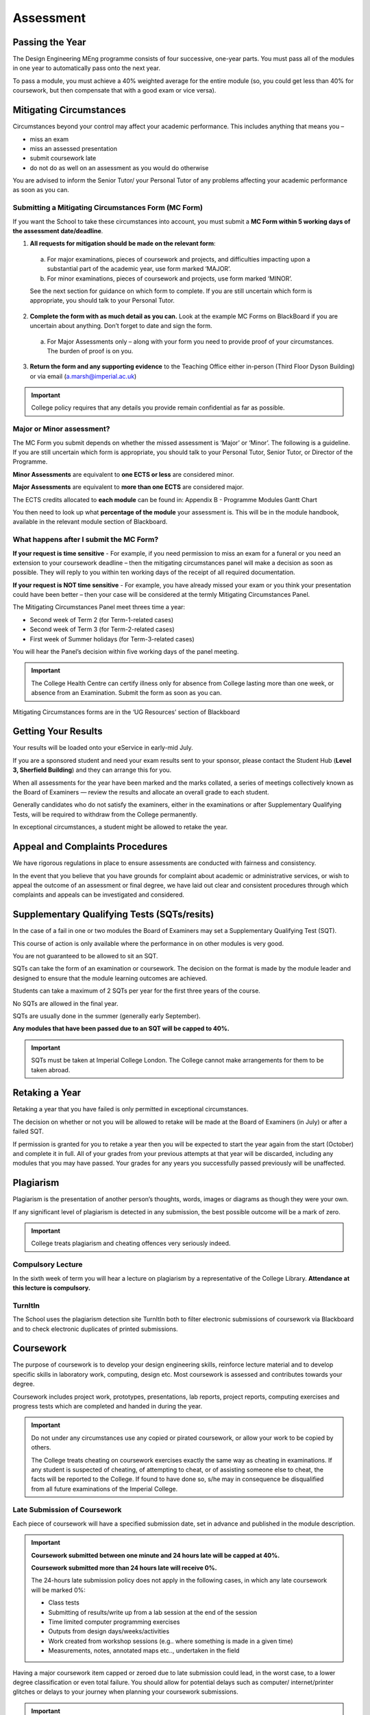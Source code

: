 ==========
Assessment
==========

Passing the Year
================

The Design Engineering MEng programme consists of four successive, one-year parts. You must pass all of the modules in one year to automatically pass onto the next year.

To pass a module, you must achieve a 40% weighted average for the entire module (so, you could get less than 40% for coursework, but then compensate that with a good exam or vice versa).

Mitigating Circumstances
========================

Circumstances beyond your control may affect your academic performance. This includes anything that means you –

- miss an exam
- miss an assessed presentation
- submit coursework late
- do not do as well on an assessment as you would do otherwise

You are advised to inform the Senior Tutor/ your Personal Tutor of any problems affecting your academic performance as soon as you can.

Submitting a Mitigating Circumstances Form (MC Form)
----------------------------------------------------

If you want the School to take these circumstances into account, you must submit a **MC Form within 5 working days of the assessment date/deadline**.

1. **All requests for mitigation should be made on the relevant form**:

  a. For major examinations, pieces of coursework and projects, and difficulties impacting upon a substantial part of the academic year, use form marked ‘MAJOR’.

  b. For minor examinations, pieces of coursework and projects, use form marked ‘MINOR’.

  See the next section for guidance on which form to complete. If you are still uncertain which form is appropriate, you should talk to your Personal Tutor.

2. **Complete the form with as much detail as you can.** Look at the example MC Forms on BlackBoard if you are uncertain about anything. Don’t forget to date and sign the form.

  a. For Major Assessments only – along with your form you need to provide proof of your circumstances. The burden of proof is on you.

3. **Return the form and any supporting evidence** to the Teaching Office either in-person (Third Floor Dyson Building) or via email (a.marsh@imperial.ac.uk)

.. important:: College policy requires that any details you provide remain confidential as far as possible.

Major or Minor assessment?
--------------------------

The MC Form you submit depends on whether the missed assessment is ‘Major’ or ‘Minor’. The following is a guideline. If you are still uncertain which form is appropriate, you should talk to your Personal Tutor, Senior Tutor, or Director of the Programme.

**Minor Assessments** are equivalent to **one ECTS or less** are considered minor.

**Major Assessments** are equivalent to **more than one ECTS** are considered major.

The ECTS credits allocated to **each module** can be found in: Appendix B - Programme Modules Gantt Chart

.. todo:: There is currently a link missing that points to the "Programme Modules Gantt Chart"

You then need to look up what **percentage of the module** your assessment is. This will be in the module handbook, available in the relevant module section of Blackboard.

What happens after I submit the MC Form?
----------------------------------------

**If your request is time sensitive** - For example, if you need permission to miss an exam for a funeral or you need an extension to your coursework deadline – then the mitigating circumstances panel will make a decision as soon as possible. They will reply to you within ten working days of the receipt of all required documentation.

**If your request is NOT time sensitive** - For example, you have already missed your exam or you think your presentation could have been better – then your case will be considered at the termly Mitigating Circumstances Panel.

The Mitigating Circumstances Panel meet threes time a year:

- Second week of Term 2 (for Term-1-related cases)
- Second week of Term 3 (for Term-2-related cases)
- First week of Summer holidays (for Term-3-related cases)

You will hear the Panel’s decision within five working days of the panel meeting.

.. important:: The College Health Centre can certify illness only for absence from College lasting more than one week, or absence from an Examination. Submit the form as soon as you can.

Mitigating Circumstances forms are in the ‘UG Resources’ section of Blackboard

.. todo:: The link to "Mitigating Circumstances Forms" is currently missing. You can find this yourself by navigating to the 'UG Resources' section of Blackboard.

Getting Your Results
====================

Your results will be loaded onto your eService in early-mid July.

If you are a sponsored student and need your exam results sent to your sponsor, please contact the Student Hub (**Level 3, Sherfield Building**) and they can arrange this for you.

When all assessments for the year have been marked and the marks collated, a series of meetings collectively known as the Board of Examiners — review the results and allocate an overall grade to each student.

Generally candidates who do not satisfy the examiners, either in the examinations or after Supplementary Qualifying Tests, will be required to withdraw from the College permanently.

In exceptional circumstances, a student might be allowed to retake the year.

Appeal and Complaints Procedures
================================

We have rigorous regulations in place to ensure assessments are conducted with fairness and consistency.

In the event that you believe that you have grounds for complaint about academic or administrative services, or wish to appeal the outcome of an assessment or final degree, we have laid out clear and consistent procedures through which complaints and appeals can be investigated and considered.

.. raw:: html

  <div style="text-align:center">
  <a class="btn btn-info btn-custom" href="http://www.imperial.ac.uk/about/governance/academic-governance/academic-policy/complaints-appeals-and-discipline/" role="button" style="margin-bottom:20px;white-space:normal;">Appeal and Complaints Procedures</a></div>

Supplementary Qualifying Tests (SQTs/resits)
============================================

In the case of a fail in one or two modules the Board of Examiners may set a Supplementary Qualifying Test (SQT).

This course of action is only available where the performance in on other modules is very good.

You are not guaranteed to be allowed to sit an SQT.

SQTs can take the form of an examination or coursework. The decision on the format is made by the module leader and designed to ensure that the module learning outcomes are achieved.

Students can take a maximum of 2 SQTs per year for the first three years of the course.

No SQTs are allowed in the final year.

SQTs are usually done in the summer (generally early September).

**Any modules that have been passed due to an SQT will be capped to 40%.**

.. important:: SQTs must be taken at Imperial College London. The College cannot make arrangements for them to be taken abroad.

.. todo:: There is a link missing for: More SQT information: Appendix E – Schemes for the Award of Honours

Retaking a Year
===============

Retaking a year that you have failed is only permitted in exceptional circumstances.

The decision on whether or not you will be allowed to retake will be made at the Board of Examiners (in July) or after a failed SQT.

If permission is granted for you to retake a year then you will be expected to start the year again from the start (October) and complete it in full. All of your grades from your previous attempts at that year will be discarded, including any modules that you may have passed. Your grades for any years you successfully passed previously will be unaffected.

Plagiarism
==========

Plagiarism is the presentation of another person’s thoughts, words, images or diagrams as though they were your own.

If any significant level of plagiarism is detected in any submission, the best possible outcome will be a mark of zero.

.. important:: College treats plagiarism and cheating offences very seriously indeed.

Compulsory Lecture
------------------

In the sixth week of term you will hear a lecture on plagiarism by a representative of the College Library. **Attendance at this lecture is compulsory.**

TurnItIn
--------

The School uses the plagiarism detection site TurnItIn both to filter electronic submissions of coursework via Blackboard and to check electronic duplicates of printed submissions.

.. raw:: html

  <div style="text-align:center">
  <a class="btn btn-info btn-custom" href="#" role="button" style="margin-bottom:20px;white-space:normal;">Student Guide to TurnItIn</a>
  <a class="btn btn-info btn-custom" href="#" role="button" style="margin-bottom:20px;white-space:normal;">College Plagiarism Information</a>
  </div>

.. todo:: The links above are currently missing.

Coursework
==========

The purpose of coursework is to develop your design engineering skills, reinforce lecture material and to develop specific skills in laboratory work, computing, design etc. Most coursework is assessed and contributes towards your degree.

Coursework includes project work, prototypes, presentations, lab reports, project reports, computing exercises and progress tests which are completed and handed in during the year.

.. important:: Do not under any circumstances use any copied or pirated coursework, or allow your work to be copied by others.

   The College treats cheating on coursework exercises exactly the same way as cheating in examinations. If any student is suspected of cheating, of attempting to cheat, or of assisting someone else to cheat, the facts will be reported to the College. If found to have done so, s/he may in consequence be disqualified from all future examinations of the Imperial College.


.. raw:: html

  <div style="text-align:center">
  <a class="btn btn-info btn-custom" href="#" role="button" style="margin-bottom:20px;white-space:normal;">College Disciplinary Procedures</a>
  </div>

.. todo:: The link above is currently broken. You can find this information on the Imperial College webpage.

Late Submission of Coursework
-----------------------------

Each piece of coursework will have a specified submission date, set in advance and published in the module description.

.. important:: **Coursework submitted between one minute and 24 hours late will be capped at 40%.**

  **Coursework submitted more than 24 hours late will receive 0%.**

  The 24-hours late submission policy does not apply in the following cases, in which any late coursework will be marked 0%:

  - Class tests
  - Submitting of results/write up from a lab session at the end of the session
  - Time limited computer programming exercises
  - Outputs from design days/weeks/activities
  - Work created from workshop sessions (e.g.. where something is made in a given time)
  - Measurements, notes, annotated maps etc.., undertaken in the field

Having a major coursework item capped or zeroed due to late submission could lead, in the worst case, to a lower degree classification or even total failure.
You should allow for potential delays such as computer/ internet/printer glitches or delays to your journey when planning your coursework submissions.

.. important:: Some coursework will be submitted electronically via Blackboard. Once you have submitted your work on Blackboard, Blackboard will provide you with a preview of the file you have submitted. It is your responsibility to ensure that you have submitted the correct file. If you submit the wrong file in error and subsequently miss the coursework deadline, your work will be marked as late and you will receive 40 % or 0% for the work (depending on when the error is spotted by you).

Missed coursework
-----------------

If your coursework is more than two weeks late, it will be counted as ‘missed coursework’. Missed coursework will receive 0% and will not be marked for feedback even if it is submitted at a later date.

Moderation
----------

Major items of coursework are double marked. The moderation process is intended to ensure fair and accurate marking and to resolve discrepancies in project report marks between the supervisor and the second marker.

Feedback to Students
--------------------

The principal objectives of setting coursework are to assess your progress and to help you improve.

The School has a target of 10 **working** days for coursework to be marked and returned to you.

Sometimes circumstances mean that an academic will not be able to achieve this turn-around but they will always notify you if this is the case.

The form of feedback you receive will vary widely, depending on the nature of the submission. A common form is an itemised list of criteria with a tick-box grade for each, along with some written indication of the reason for credit being lost.

Examinations
============

Most written examinations take place at the start of the term following a module or at the end of the summer term. They will appear in your timetable.

There is no set ‘failure rate’ for exams and therefore no reason why every candidate should not pass at the first attempt.

Past Papers
-----------

Normally, each examined module provides at least the last two exam papers, with answers or outline solutions, on Blackboard. These provide a useful guide for paper and question style, but cannot be relied on to guide your revision.

Defining what you must be able to do in an exam is the job of the intended learning outcomes given in the module description.

Exam Advice
-----------

The Imperial Success Guide provides excellent advice on taking university exams.

You should refer to this information regularly.

.. raw:: html

  <div style="text-align:center">
  <a class="btn btn-info btn-custom" href="https://www.imperial.ac.uk/students/success-guide/" role="button" style="margin-bottom:20px;white-space:normal;">The Imperial Success Guide</a></div>

Exam Stress
-----------

Most people find exams at least a bit stressful. We suggest that you refer to the College Health Centre’s website for advice on how to manage stress.

If you find that you are becoming overwhelmed by stress, there is help available for you.

.. raw:: html

  <div style="text-align:center">
  <a class="btn btn-info btn-custom" href="#" role="button" style="margin-bottom:20px;white-space:normal;">Health Centre Advice on Exam Stress</a></div>

.. todo:: The above link currently isn't working. It should be fixed shortly.

Sitting an Exam
---------------

Your exams will be in your timetable. It will include all of the information that you require including time, date and locations of exams.

.. important:: You must carry your college identity card, so that your CID number can be noted and your identity checked.

The only items you can take into exams are:

- **Pens, pencils, erasers and rulers**. These must either be loose or in a transparent pouch.
- **Your college identity card**. This must be placed on your desk so that your CID is visible to be noted and your identity checked.
- **Still water** in a clear plastic bottle with no label.
- You will be provided, if necessary, with:
  - **A basic scientific calculator** — you will not be allowed to take your own, or any peripheral equipment. The Casio FX–83ES provided has all the usual scientific functions. If you need to familiarise yourself with this model, the UG Office will issue one on overnight loan (don’t leave this until the last-minute rush).

Other than water in a clear plastic bottle with no label, there is to be no eating or drinking during the exam.

College examination conditions and rules — e.g. the absolute rule against speaking to neighbours — are stated in the Instructions to candidates for examinations and are similar to those for any other public exams.

.. important:: No smart watches or (other watches with functions beyond telling the time) will be allowed in the examination room. There will be at least one clock in each examination room.

.. raw:: html

  <div style="text-align:center">
  <a class="btn btn-info btn-custom" href="#" role="button" style="margin-bottom:20px;white-space:normal;">Instructions to Candidates for Examinations</a>
  <a class="btn btn-info btn-custom" href="#" role="button" style="margin-bottom:20px;white-space:normal;">Handy Exam Guidance</a></div>
  </div>

.. todo:: The above links currently aren't working. It should be fixed shortly.

.. important:: The instructions on the front page of the answer book fill in a list of questions attempted, start each question on a new page etc. — are there for your protection. Read and obey them!

Consideration of Additional Examinations Arrangements in Respect of Disability
------------------------------------------------------------------------------

Additional assessment and examination arrangements are provided by the College for individual candidates registered as students of the College who have physical, mental or sensory impairments (whether temporary or permanent) or specific learning difficulties. For further details, please read below.

You should contact the School’s :ref:`disability-officers` if you believe that you are eligible for such arrangements.

.. raw:: html

  <div style="text-align:center;">
  <a class="btn btn-info btn-custom" href="#" role="button" style="margin-bottom:20px;white-space:normal;">Procedures for consideration of exam arrangements in respect of Disability</a>
  </div>

.. todo:: The above link currently isn't working. It should be fixed shortly.

Examination Feedback
--------------------

As soon as you submit an exam script for marking, it becomes the property of the College and you renounce any right to access it.

.. important:: There is no automatic right of appeal against the marks awarded at examination. Students may only appeal against exam results on the grounds of administrative or clerical error and papers will not be remarked.

Each paper is marked by two independent internal examiners, and checked by one external examiner.

Students have the right (on payment of a fee) under the Data Protection Act to sight of any such written comments or annotations. Request must be made to the College Secretariat, with payment of a fee, and annotations will then be transcribed to a separate document for access under carefully supervised conditions.

Grades & Marks for Exams & Coursework
=====================================

Imperial assesses undergraduate examinations and coursework submissions on a scale of correspondence between percentage mark, letter grade A to E and degree honours class.

**All grades and numerical marks issued during the academic year are provisional.** They are issued to provide feedback and to provide an indication of progress.

Final marks are awarded only after work has been the Board of Examiners has convened (in July).

Ultimately these marks, appropriately weighted, will be used to determine which degree class is awarded.

These correspondences are shown the Table below.

+--------+----------------+-------------------------+
| Grade  | ...corresponds | ...corresponds          |
| Letter | to mark (%)    | to degree class         |
+========+================+=========================+
| A*     | 85+            | First class             |
+--------+----------------+ honours                 |
| A      | 70-84          |                         |
+--------+----------------+-------------------------+
| B      | 60-69          | 2.1 honours             |
+--------+----------------+-------------------------+
| C      | 50-59          | 2.2 honours             |
+--------+----------------+-------------------------+
| D      | 40-49          | Third class honours     |
+--------+----------------+-------------------------+
| E      | below 40       | Not up to honours level |
+--------+----------------+-------------------------+

Student Prizes and Awards
=========================

All internal and external awards available to Design Engineering students will be advertised on Blackboard.

The Dean’s List
---------------

Because Imperial graduates compete in an international market, Imperial has matched the USA practice of recognising the top 10% of A-graded students on a ‘Dean’s list’ — and marking this achievement on the transcript of graduating students.

The conditions are:

- Achieving an overall mark of 70% or greater during the previous 12 months, and
- Being placed within the top 10% (rounded up) of students in their cohort — e.g., of their year and programme.

DESIRE (Design Engineering Selected Innovation REward)
------------------------------------------------------

The DESIRE award is a prestigious award within the School. It is something that all students should aspire to win during their degree and it will appear on transcripts of the awardees.

Please note that the DESIRE selected works need not necessarily be associated with the top mark or grade scoring project.

**Which projects get DESIRE awards?**

Not all projects qualify for the DESIRE award. It is only for modules where there is a design engineering output in the form of significant coursework. The project could be a group project or an individual piece of work.

**Selection for the DESIRE award**

The selection of the winner may be done on the day of the assessment or after the completion of the assessment.

The selection will be done by a panel of Design Engineering experts with substantial experience in the unique aspects being assessed for the award.

The chair of the panel will be the module leader.

If the panel decide that none of the submitted work demonstrates significant outstanding quality, then the award will not be issued. This is to retain the quality of the award winning projects.

Winning projects are listed on the School’s award webpage:

.. raw:: html

  <div style="text-align:center">
  <a class="btn btn-info btn-custom" href="#" role="button" style="margin-bottom:20px;white-space:normal;">DESIRE Awards</a></div>

.. todo:: The above link currently isn't working. It should be fixed shortly.
